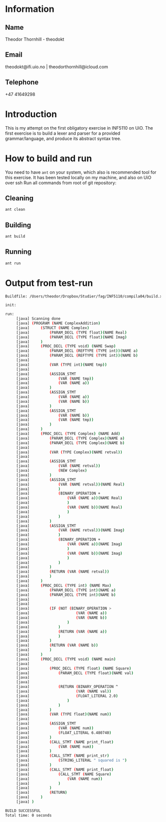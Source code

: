 
* Information

** Name
Theodor Thornhill - theodokt

** Email
theodokt@ifi.uio.no | theodorthornhill@icloud.com

** Telephone
+47 41649298
* Introduction
This is my attempt on the first obligatory exercise in INF5110 on UiO. The first
exercise is to build a lexer and parser for a provided grammar/language, and
produce its abstract syntax tree.
* How to build and run
You need to have =ant= on your system, which also is recommended tool for this
exercise. It has been tested locally on my machine, and also on UiO over ssh
Run all commands from root of git repository:
** Cleaning
#+BEGIN_SRC sh
ant clean
#+END_SRC

** Building
#+BEGIN_SRC sh
ant build
#+END_SRC

** Running
#+BEGIN_SRC sh
ant run
#+END_SRC

* Output from test-run
#+BEGIN_SRC sh
Buildfile: /Users/theodor/Dropbox/Studier/fag/INF5110/compila04/build.xml

init:

run:
     [java] Scanning done
     [java] (PROGRAM (NAME ComplexAddition)
     [java] 	(STRUCT (NAME Complex)
     [java] 		(PARAM_DECL (TYPE float)(NAME Real)
     [java] 		(PARAM_DECL (TYPE float)(NAME Imag)
     [java] 	)
     [java] 	(PROC_DECL (TYPE void) (NAME Swap)
     [java] 		(PARAM_DECL (REFTYPE (TYPE int))(NAME a)
     [java] 		(PARAM_DECL (REFTYPE (TYPE int))(NAME b)
     [java] 
     [java] 		(VAR (TYPE int)(NAME tmp))
     [java] 
     [java] 		(ASSIGN_STMT
     [java] 			(VAR (NAME tmp))
     [java] 			(VAR (NAME a))
     [java] 		)
     [java] 		(ASSIGN_STMT
     [java] 			(VAR (NAME a))
     [java] 			(VAR (NAME b))
     [java] 		)
     [java] 		(ASSIGN_STMT
     [java] 			(VAR (NAME b))
     [java] 			(VAR (NAME tmp))
     [java] 		)
     [java] 	)
     [java] 	(PROC_DECL (TYPE Complex) (NAME Add)
     [java] 		(PARAM_DECL (TYPE Complex)(NAME a)
     [java] 		(PARAM_DECL (TYPE Complex)(NAME b)
     [java] 
     [java] 		(VAR (TYPE Complex)(NAME retval))
     [java] 
     [java] 		(ASSIGN_STMT
     [java] 			(VAR (NAME retval))
     [java] 			(NEW Complex)
     [java] 		)
     [java] 		(ASSIGN_STMT
     [java] 			(VAR (NAME retval))(NAME Real)
     [java] 			)
     [java] 			(BINARY_OPERATION +
     [java] 				(VAR (NAME a))(NAME Real)
     [java] 				)
     [java] 				(VAR (NAME b))(NAME Real)
     [java] 				)
     [java] 			)
     [java] 		)
     [java] 		(ASSIGN_STMT
     [java] 			(VAR (NAME retval))(NAME Imag)
     [java] 			)
     [java] 			(BINARY_OPERATION +
     [java] 				(VAR (NAME a))(NAME Imag)
     [java] 				)
     [java] 				(VAR (NAME b))(NAME Imag)
     [java] 				)
     [java] 			)
     [java] 		)
     [java] 		(RETURN (VAR (NAME retval))
     [java] 		)
     [java] 	)
     [java] 	(PROC_DECL (TYPE int) (NAME Max)
     [java] 		(PARAM_DECL (TYPE int)(NAME a)
     [java] 		(PARAM_DECL (TYPE int)(NAME b)
     [java] 
     [java] 
     [java] 		(IF (NOT (BINARY_OPERATION >
     [java] 					(VAR (NAME a))
     [java] 					(VAR (NAME b))
     [java] 				)
     [java] 			)
     [java] 			(RETURN (VAR (NAME a))
     [java] 			)
     [java] 		)
     [java] 		(RETURN (VAR (NAME b))
     [java] 		)
     [java] 	)
     [java] 	(PROC_DECL (TYPE void) (NAME main)
     [java] 
     [java] 		(PROC_DECL (TYPE float) (NAME Square)
     [java] 			(PARAM_DECL (TYPE float)(NAME val)
     [java] 
     [java] 
     [java] 			(RETURN (BINARY_OPERATION ^
     [java] 					(VAR (NAME val))
     [java] 					(FLOAT_LITERAL 2.0)
     [java] 				)
     [java] 			)
     [java] 		)
     [java] 		(VAR (TYPE float)(NAME num))
     [java] 
     [java] 		(ASSIGN_STMT
     [java] 			(VAR (NAME num))
     [java] 			(FLOAT_LITERAL 6.480740)
     [java] 		)
     [java] 		(CALL_STMT (NAME print_float)
     [java] 			(VAR (NAME num))
     [java] 		)
     [java] 		(CALL_STMT (NAME print_str)
     [java] 			(STRING_LITERAL " squared is ")
     [java] 		)
     [java] 		(CALL_STMT (NAME print_float)
     [java] 			(CALL_STMT (NAME Square)
     [java] 				(VAR (NAME num))
     [java] 			)
     [java] 		)
     [java] 		(RETURN)
     [java] 	)
     [java] )

BUILD SUCCESSFUL
Total time: 0 seconds
#+END_SRC


